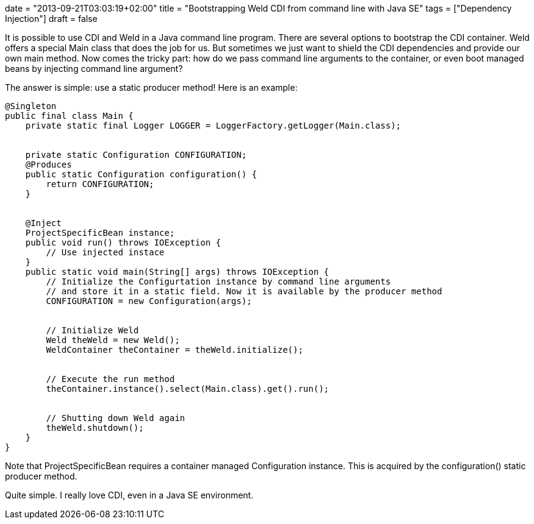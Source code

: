 +++
date = "2013-09-21T03:03:19+02:00"
title = "Bootstrapping Weld CDI from command line with Java SE"
tags = ["Dependency Injection"]
draft = false
+++

It is possible to use CDI and Weld in a Java command line program. There are several options to bootstrap the CDI container. Weld offers a special Main class that does the job for us. But sometimes we just want to shield the CDI dependencies and provide our own main method. Now comes the tricky part: how do we pass command line arguments to the container, or even boot managed beans by injecting command line argument?

The answer is simple: use a static producer method! Here is an example:

[source,java]
----
@Singleton
public final class Main {
    private static final Logger LOGGER = LoggerFactory.getLogger(Main.class);
 
 
    private static Configuration CONFIGURATION;
    @Produces
    public static Configuration configuration() {
        return CONFIGURATION;
    }
 
 
    @Inject
    ProjectSpecificBean instance;
    public void run() throws IOException {
        // Use injected instace
    }
    public static void main(String[] args) throws IOException {
        // Initialize the Configurtation instance by command line arguments
        // and store it in a static field. Now it is available by the producer method
        CONFIGURATION = new Configuration(args);
 
 
        // Initialize Weld
        Weld theWeld = new Weld();
        WeldContainer theContainer = theWeld.initialize();
 
 
        // Execute the run method
        theContainer.instance().select(Main.class).get().run();
 
 
        // Shutting down Weld again
        theWeld.shutdown();
    }
}
----

Note that ProjectSpecificBean requires a container managed Configuration instance. This is acquired by the configuration() static producer method.

Quite simple. I really love CDI, even in a Java SE environment.